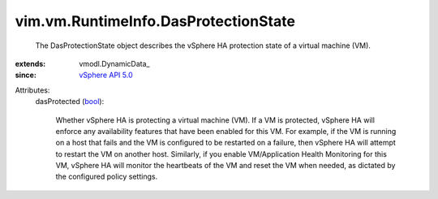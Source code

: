 
vim.vm.RuntimeInfo.DasProtectionState
=====================================
  The DasProtectionState object describes the vSphere HA protection state of a virtual machine (VM).
:extends: vmodl.DynamicData_
:since: `vSphere API 5.0 <vim/version.rst#vimversionversion7>`_

Attributes:
    dasProtected (`bool <https://docs.python.org/2/library/stdtypes.html>`_):

       Whether vSphere HA is protecting a virtual machine (VM). If a VM is protected, vSphere HA will enforce any availability features that have been enabled for this VM. For example, if the VM is running on a host that fails and the VM is configured to be restarted on a failure, then vSphere HA will attempt to restart the VM on another host. Similarly, if you enable VM/Application Health Monitoring for this VM, vSphere HA will monitor the heartbeats of the VM and reset the VM when needed, as dictated by the configured policy settings.
